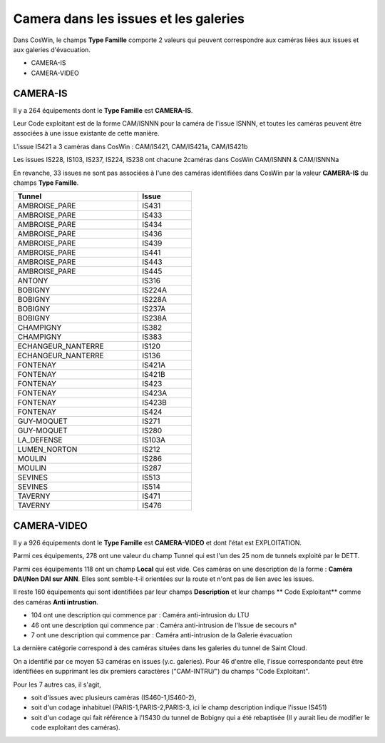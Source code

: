 Camera dans les issues et les galeries
****************************************
Dans CosWin, le champs **Type Famille**  comporte 2 valeurs qui peuvent correspondre aux caméras liées aux issues
et aux galeries d'évacuation.

* CAMERA-IS
* CAMERA-VIDEO

CAMERA-IS
===========
Il y a 264 équipements dont le **Type Famille** est **CAMERA-IS**. 

Leur Code exploitant est de la forme CAM/ISNNN pour la caméra de l'issue ISNNN,
et toutes les caméras peuvent être associées à une issue existante de cette manière.

L'issue IS421 a 3 caméras dans CosWin : CAM/IS421, CAM/IS421a, CAM/IS421b

Les issues IS228, IS103, IS237, IS224, IS238 ont chacune 2caméras dans CosWin CAM/ISNNN & CAM/ISNNNa

En revanche, 33 issues ne sont pas associées à l'une des caméras identifiées dans CosWin 
par la valeur  **CAMERA-IS** du champs **Type Famille**.


.. csv-table::
   :header: Tunnel,Issue
   :widths: 35, 15
   :width: 50%
    
    AMBROISE_PARE,IS431
    AMBROISE_PARE,IS433
    AMBROISE_PARE,IS434
    AMBROISE_PARE,IS436
    AMBROISE_PARE,IS439
    AMBROISE_PARE,IS441
    AMBROISE_PARE,IS443
    AMBROISE_PARE,IS445
    ANTONY,IS316
    BOBIGNY,IS224A
    BOBIGNY,IS228A
    BOBIGNY,IS237A
    BOBIGNY,IS238A
    CHAMPIGNY,IS382
    CHAMPIGNY,IS383
    ECHANGEUR_NANTERRE,IS120
    ECHANGEUR_NANTERRE,IS136
    FONTENAY,IS421A
    FONTENAY,IS421B
    FONTENAY,IS423
    FONTENAY,IS423A
    FONTENAY,IS423B
    FONTENAY,IS424
    GUY-MOQUET,IS271
    GUY-MOQUET,IS280
    LA_DEFENSE,IS103A
    LUMEN_NORTON,IS212
    MOULIN,IS286
    MOULIN,IS287
    SEVINES,IS513
    SEVINES,IS514
    TAVERNY,IS471
    TAVERNY,IS476

CAMERA-VIDEO
=============
Il y a 926 équipements dont le **Type Famille** est **CAMERA-VIDEO** et dont l'état est EXPLOITATION.

Parmi ces équipements, 278 ont une valeur du champ Tunnel qui est l'un des 25 nom de tunnels exploité par le DETT.

Parmi ces équipements 118 ont un champ **Local** qui est vide. 
Ces caméras on une description de la forme : **Caméra DAI/Non DAI sur ANN**. 
Elles sont semble-t-il orientées sur la route et n'ont pas de lien avec les issues.

Il reste 160 équipements qui sont identifiées par leur champs **Description** et leur champs ** Code Exploitant** comme
des caméras **Anti intrustion**.

* 104 ont une description qui commence par : Caméra anti-intrusion du LTU
* 46 ont une description qui commence par : Caméra anti-intrusion de l'Issue de secours n°
* 7 ont une description qui commence par : Caméra anti-intrusion de la Galerie évacuation

La dernière catégorie correspond à des caméras situées dans les galeries du tunnel de Saint Cloud.

On a identifié par ce moyen 53 caméras en issues (y.c. galeries). Pour 46 d'entre elle, l'issue correspondante peut être identifiées en supprimant les dix premiers caractères ("CAM-INTRU/") du champs "Code Exploitant".

Pour les 7 autres cas, il s'agit, 

* soit d'issues avec plusieurs caméras (IS460-1,IS460-2), 
* soit d'un codage inhabituel (PARIS-1,PARIS-2,PARIS-3, ici le champ description indique l'issue IS451)
* soit d'un codage qui fait référence à l'IS430 du  tunnel de Bobigny qui a été rebaptisée (Il y aurait lieu de modifier le code exploitant des caméras).













